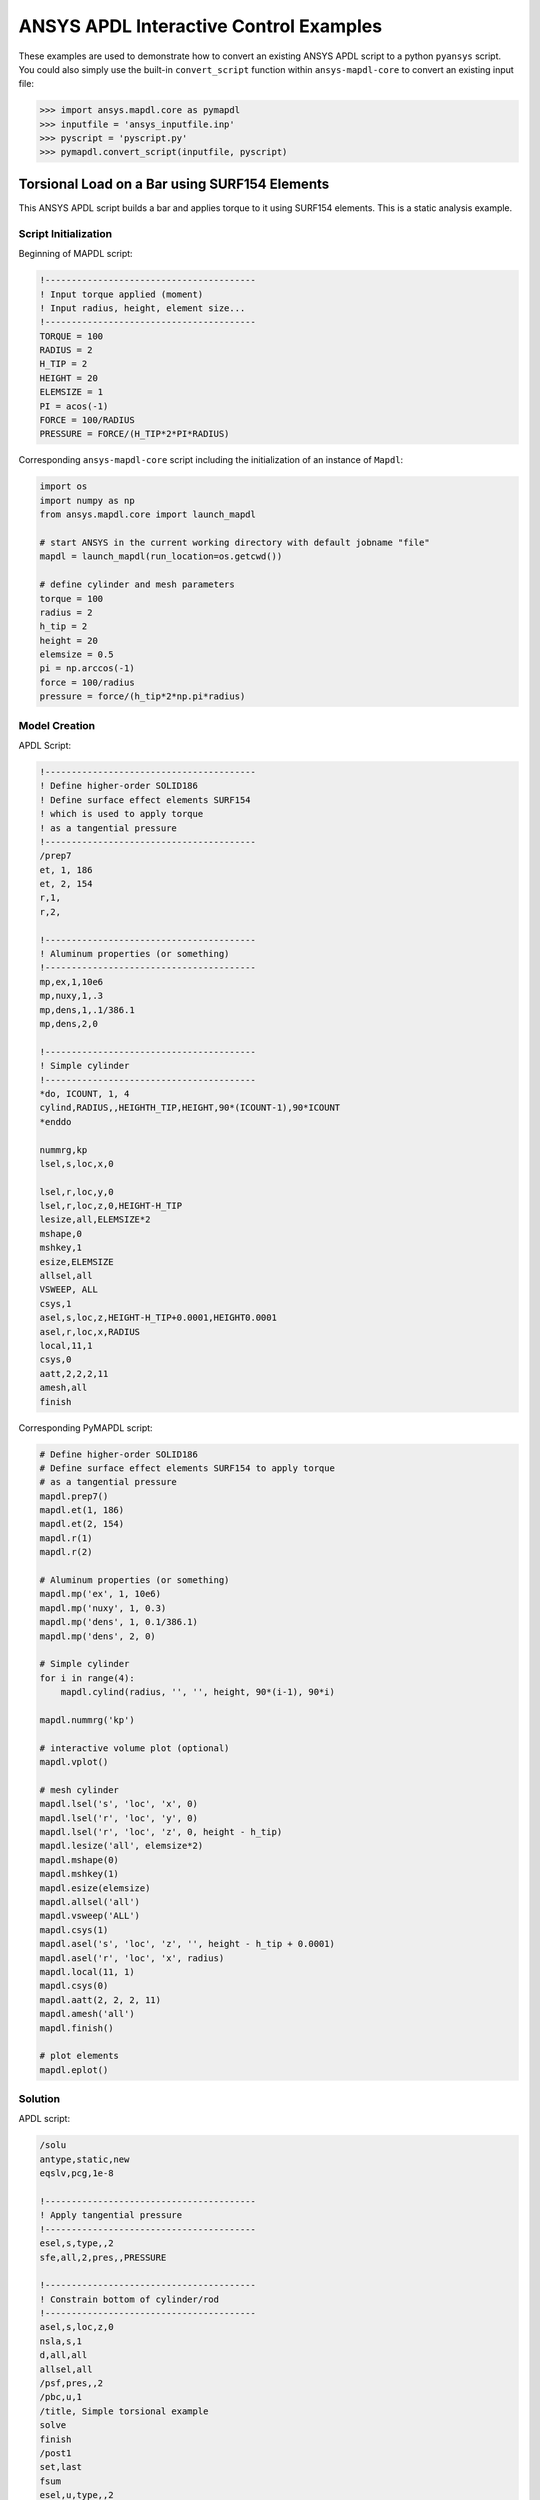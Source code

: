 ANSYS APDL Interactive Control Examples
=======================================
These examples are used to demonstrate how to convert an existing
ANSYS APDL script to a python ``pyansys`` script.  You could also
simply use the built-in ``convert_script`` function within ``ansys-mapdl-core`` to convert an existing input file:

.. code:: python

    >>> import ansys.mapdl.core as pymapdl
    >>> inputfile = 'ansys_inputfile.inp'
    >>> pyscript = 'pyscript.py'
    >>> pymapdl.convert_script(inputfile, pyscript)


Torsional Load on a Bar using SURF154 Elements
----------------------------------------------
This ANSYS APDL script builds a bar and applies torque to it using
SURF154 elements.  This is a static analysis example.


Script Initialization
~~~~~~~~~~~~~~~~~~~~~
Beginning of MAPDL script:

.. code::

    !----------------------------------------
    ! Input torque applied (moment)
    ! Input radius, height, element size...
    !----------------------------------------
    TORQUE = 100
    RADIUS = 2
    H_TIP = 2
    HEIGHT = 20
    ELEMSIZE = 1
    PI = acos(-1)
    FORCE = 100/RADIUS
    PRESSURE = FORCE/(H_TIP*2*PI*RADIUS)

Corresponding ``ansys-mapdl-core`` script including the initialization
of an instance of ``Mapdl``:

.. code:: python

    import os
    import numpy as np
    from ansys.mapdl.core import launch_mapdl
    
    # start ANSYS in the current working directory with default jobname "file"
    mapdl = launch_mapdl(run_location=os.getcwd())
        
    # define cylinder and mesh parameters
    torque = 100
    radius = 2
    h_tip = 2
    height = 20
    elemsize = 0.5
    pi = np.arccos(-1)
    force = 100/radius
    pressure = force/(h_tip*2*np.pi*radius)


Model Creation
~~~~~~~~~~~~~~    
APDL Script:

.. code::

    !----------------------------------------
    ! Define higher-order SOLID186
    ! Define surface effect elements SURF154
    ! which is used to apply torque
    ! as a tangential pressure
    !----------------------------------------
    /prep7
    et, 1, 186
    et, 2, 154
    r,1,
    r,2,
    
    !----------------------------------------
    ! Aluminum properties (or something)
    !----------------------------------------
    mp,ex,1,10e6
    mp,nuxy,1,.3
    mp,dens,1,.1/386.1
    mp,dens,2,0
    
    !----------------------------------------
    ! Simple cylinder
    !----------------------------------------
    *do, ICOUNT, 1, 4
    cylind,RADIUS,,HEIGHTH_TIP,HEIGHT,90*(ICOUNT-1),90*ICOUNT
    *enddo
        
    nummrg,kp
    lsel,s,loc,x,0
    
    lsel,r,loc,y,0
    lsel,r,loc,z,0,HEIGHT-H_TIP
    lesize,all,ELEMSIZE*2
    mshape,0
    mshkey,1
    esize,ELEMSIZE
    allsel,all
    VSWEEP, ALL
    csys,1
    asel,s,loc,z,HEIGHT-H_TIP+0.0001,HEIGHT0.0001
    asel,r,loc,x,RADIUS
    local,11,1
    csys,0
    aatt,2,2,2,11
    amesh,all
    finish

Corresponding PyMAPDL script:

.. code:: python

    # Define higher-order SOLID186
    # Define surface effect elements SURF154 to apply torque
    # as a tangential pressure
    mapdl.prep7()
    mapdl.et(1, 186)
    mapdl.et(2, 154)
    mapdl.r(1)
    mapdl.r(2)
    
    # Aluminum properties (or something)
    mapdl.mp('ex', 1, 10e6)
    mapdl.mp('nuxy', 1, 0.3)
    mapdl.mp('dens', 1, 0.1/386.1)
    mapdl.mp('dens', 2, 0)
    
    # Simple cylinder
    for i in range(4):
        mapdl.cylind(radius, '', '', height, 90*(i-1), 90*i)
    
    mapdl.nummrg('kp')
    
    # interactive volume plot (optional)
    mapdl.vplot()
    
    # mesh cylinder
    mapdl.lsel('s', 'loc', 'x', 0)
    mapdl.lsel('r', 'loc', 'y', 0)
    mapdl.lsel('r', 'loc', 'z', 0, height - h_tip)
    mapdl.lesize('all', elemsize*2)
    mapdl.mshape(0)
    mapdl.mshkey(1)
    mapdl.esize(elemsize)
    mapdl.allsel('all')
    mapdl.vsweep('ALL')
    mapdl.csys(1)
    mapdl.asel('s', 'loc', 'z', '', height - h_tip + 0.0001)
    mapdl.asel('r', 'loc', 'x', radius)
    mapdl.local(11, 1)
    mapdl.csys(0)
    mapdl.aatt(2, 2, 2, 11)
    mapdl.amesh('all')
    mapdl.finish()

    # plot elements
    mapdl.eplot()


Solution
~~~~~~~~
APDL script:

.. code::

    /solu
    antype,static,new
    eqslv,pcg,1e-8
    
    !----------------------------------------
    ! Apply tangential pressure
    !----------------------------------------
    esel,s,type,,2
    sfe,all,2,pres,,PRESSURE
    
    !----------------------------------------
    ! Constrain bottom of cylinder/rod
    !----------------------------------------
    asel,s,loc,z,0
    nsla,s,1
    d,all,all
    allsel,all
    /psf,pres,,2
    /pbc,u,1
    /title, Simple torsional example
    solve
    finish
    /post1
    set,last
    fsum
    esel,u,type,,2
    SAVE


Corresponding PyMAPDL script:

.. code:: python

    # new solution
    mapdl.slashsolu()  # Using Slash instead of / due to duplicate SOLU command
    # ansys('/solu')  # could also use this line
    mapdl.antype('static', 'new')
    mapdl.eqslv('pcg', 1e-8)

    # Apply tangential pressure
    mapdl.esel('s', 'type', '', 2)
    mapdl.sfe('all', 2, 'pres', '', pressure)

    # Constrain bottom of cylinder/rod
    mapdl.asel('s', 'loc', 'z', 0)
    mapdl.nsla('s', 1)

    mapdl.d('all', 'all')
    mapdl.allsel()
    mapdl.psf('pres', '', 2)
    mapdl.pbc('u', 1)
    mapdl.solve()

Access and plot the results within python using PyMAPDL:

.. code:: python

    # access the result from the mapdl result
    result = mapdl.result

    # alternatively, open the result file using the path used in MAPDL
    # from ansys.mapdl import reader as pymapdl_reader
    # resultfile = os.path.join(mapdl.path, 'file.rst')
    # result = pymapdl_reader.read_binary(resultfile)

    # access element results as arrays
    nnum, stress = result.nodal_stress(0)
    element_stress, elemnum, enode = result.element_stress(0)
    nodenum, stress = result.nodal_stress(0)

    # plot interactively
    result.plot_nodal_solution(0, cmap='bwr')
    result.plot_nodal_stress(0, 'Sx', cmap='bwr')
    result.plot_principal_nodal_stress(0, 'SEQV', cmap='bwr')

    # plot and save non-interactively
    # (cpos was output from ``cpos = result.plot()`` and setting up
    # the correct camera angle)
    cpos = [(20.992831318277517, 9.78629316586435, 31.905115108541928),
            (0.35955395443745797, -1.4198191001571547, 10.346158032932495),
            (-0.10547549888485548, 0.9200673323892437, -0.377294345312956)]

    result.plot_nodal_displacement(0, cpos=cpos, screenshot='cylinder_disp.png')

.. figure:: ../images/cylinder_disp.png
    :width: 300pt

    Non-interactive Screenshot of Displacement from ``ansys-mapdl-core``

.. code:: python

    result.plot_nodal_stress(0, 'Sx', cmap='bwr', cpos=cpos,
                             screenshot='cylinder_sx.png')

.. figure:: ../images/cylinder_sx.png
    :width: 300pt

    Non-interactive Screenshot of X Stress from ``ansys-mapdl-core``

.. code:: python

    result.plot_principal_nodal_stress(0, 'SEQV', cmap='bwr',
                                       cpos=cpos, screenshot='cylinder_vonmises.png')

.. figure:: ../images/cylinder_vonmises.png
    :width: 300pt

    Non-interactive Screenshot of von Mises Stress from ``ansys-mapdl-core``


Alternatively, you can access the same results directly from MAPDL
using the ``post_processing`` attribute:

.. code:: python

    mapdl.set(1, 1)
    mapdl.post_processing.plot_nodal_displacement()
    result.plot_nodal_component_stress(0, 'Sx')
    result.plot_nodal_eqv_stress()


Running an Input File - Spotweld SHELL181 Example
-------------------------------------------------
This MAPDL example demonstrates how to model spot welding on three
thin sheets of metal.  Here, we simply run the full input file using
the PyMAPDL interface.

.. code::

    !----------------------------------------
    ! Example problem for demonstrating 
    ! Spotweld technology 
    !----------------------------------------
    ! 
    !----------------------------------------
    ! Originated in 9.0 JJDoyle 2004/09/01
    !----------------------------------------
    /prep7
    /num,0
    /pnum,area,1
    
    k,1,2,10,
    k,2,10,10
    k,3,10,0.15
    k,4,14,0.15
    !
    l,1,2
    l,2,3
    l,3,4
    lfillt,1,2,3
    lfillt,2,3,2
    !
    k,9,,
    k,10,11,
    k,11,15,
    l,9,10
    l,10,11
    
    k,12,,10
    lsel,s,,,6,7
    AROTAT,all,,,,,,9,12,12,1,
    
    lsel,s,,,1,5
    AROTAT,all,,,,,,9,12,12,1,
    areverse,1
    areverse,2
    
    asel,s,,,3,7
    ARSYM,Y,all, , , ,0,0 
    allsel
    
    !********
    !define weld location with hardpoint
    !********
    HPTCREATE,AREA,7,0,COORD,12.9,0.15,-1.36,  
    
    /view,1,1,1,1
    gplo
    !
    et,1,181
    r,1,0.15
    r,2,0.1
    !
    mp,ex,1,30e6
    mp,prxy,1,0.3
    !
    esize,0.25
    real,1
    amesh,1
    amesh,2
    real,2
    asel,s,,,3,12
    amesh,all
    !
    lsel,s,,,1,9
    lsel,a,,,12,17
    lsel,a,,,26,38,3
    lsel,a,,,24,36,3
    nsll,s,1
    wpstyle,0.05,0.1,-1,1,0.003,0,0,,5  
    WPSTYLE,,,,,,,,1
    wpro,,-90.000000,
    CSWPLA,11,1,1,1, 
    csys,11 
    nrotat,all
    d,all,uy
    d,all,rotx
    
    csys,0
    
    lsel,s,,,23
    nsll,s,1
    d,all,uz
    
    lsel,s,,,17
    nsll,s,1
    d,all,uz,4
    
    ALLSEL
    /view,1,1,1,1
    /eshape,1
    ksel,s,,,33
    nslk,s,1
    *get,sw_node,node,,num,max
    
    /solu
    allsel
    nlgeom,on
    time,4
    nsubst,10,25,5
    outres,all,all
    fini
    
    !------------------------------------
    !build flex spotweld with BEAM188, run the solution,
    !and post process results
    !------------------------------------
    fini
    allsel
    /prep7
    mp,ex,2,28e6
    mp,prxy,2,0.3
    !
    SECTYPE,2,beam,csolid
    SECDATA,0.25
    !
    et,2,188
    type,2
    mat,2
    secnum,2
    
    SWGEN,sweld1,0.50,7,2,sw_node,,	
    SWADD,sweld1,,12
    
    /solu
    allsel
    nlgeom,on
    time,4
    nsubst,10,25,5
    outres,all,all
    solve
    FINISH

.. code:: python

    from ansys.mapdl.core import launch_mapdl
    mapdl = launch_mapdl()
    mapdl.input('spot_weld.inp')


Here is the Python script using ``ansys-mapdl-reader`` to access the
results after running the MAPDL analysis.

.. code:: python
    
    from ansys.mapdl import reader as pymapdl_reader
    
    # Open the result file and plot the displacement of time step 3
    resultfile = os.path.join(mapdl.directory, 'file.rst')
    result = pymapdl_reader.read_binary(resultfile)
    result.plot_nodal_solution(2)

.. figure:: ../images/spot_disp.png
    :width: 300pt

    Spot Weld: Displacement

Get the nodal and element component stress at time step 0.  Plot the
stress in the Z direction.

.. code:: python

    nodenum, stress = result.nodal_stress(0)
    element_stress, elemnum, enode = result.element_stress(0)
    
    # Plot the Z direction stress:
    # The stress at the contact element simulating the spot weld
    result.plot_nodal_stress(0, 'Sz')

.. figure:: ../images/spot_sz.png
    :width: 300pt

    Spot Weld: Z Stress

.. code:: python

    # Get the principal nodal stress and plot the von Mises Stress
    nnum, pstress = result.principal_nodal_stress(0)
    result.plot_principal_nodal_stress(0, 'SEQV')

.. figure:: ../images/spot_seqv.png
    :width: 300pt

    Spot Weld: von Mises Stress
